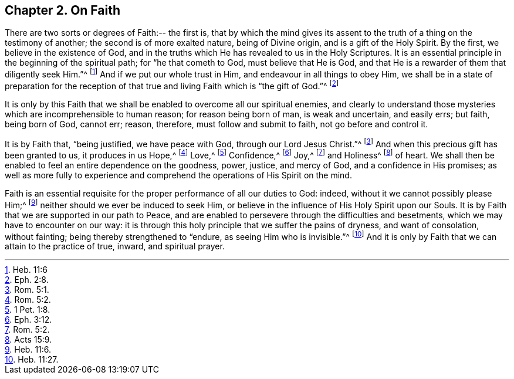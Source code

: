 [short="On Faith"]
== Chapter 2. On Faith

There are two sorts or degrees of Faith:-- the first is,
that by which the mind gives its assent to the truth
of a thing on the testimony of another;
the second is of more exalted nature, being of Divine origin,
and is a gift of the Holy Spirit.
By the first, we believe in the existence of God,
and in the truths which He has revealed to us in the Holy Scriptures.
It is an essential principle in the beginning of the spiritual path;
for "`he that cometh to God, must believe that He is God,
and that He is a rewarder of them that diligently seek Him.`"^
footnote:[Heb. 11:6]
And if we put our whole trust in Him, and endeavour in all things to obey Him,
we shall be in a state of preparation for the reception
of that true and living Faith which is "`the gift of God.`"^
footnote:[Eph. 2:8.]

It is only by this Faith that we shall be enabled to overcome all our spiritual enemies,
and clearly to understand those mysteries which are incomprehensible to human reason;
for reason being born of man, is weak and uncertain, and easily errs; but faith,
being born of God, cannot err; reason, therefore, must follow and submit to faith,
not go before and control it.

It is by Faith that, "`being justified, we have peace with God,
through our Lord Jesus Christ.`"^
footnote:[Rom. 5:1.]
And when this precious gift has been granted to us, it produces in us Hope,^
footnote:[Rom. 5:2.]
Love,^
footnote:[1 Pet. 1:8.]
Confidence,^
footnote:[Eph. 3:12.]
Joy,^
footnote:[Rom. 5:2.]
and Holiness^
footnote:[Acts 15:9.]
of heart.
We shall then be enabled to feel an entire dependence on the goodness, power, justice,
and mercy of God, and a confidence in His promises;
as well as more fully to experience and comprehend
the operations of His Spirit on the mind.

Faith is an essential requisite for the proper performance of all our duties to God:
indeed, without it we cannot possibly please Him;^
footnote:[Heb. 11:6.]
neither should we ever be induced to seek Him,
or believe in the influence of His Holy Spirit upon our Souls.
It is by Faith that we are supported in our path to Peace,
and are enabled to persevere through the difficulties and besetments,
which we may have to encounter on our way:
it is through this holy principle that we suffer the pains of dryness,
and want of consolation, without fainting; being thereby strengthened to "`endure,
as seeing Him who is invisible.`"^
footnote:[Heb. 11:27.]
And it is only by Faith that we can attain to the practice of true, inward,
and spiritual prayer.
